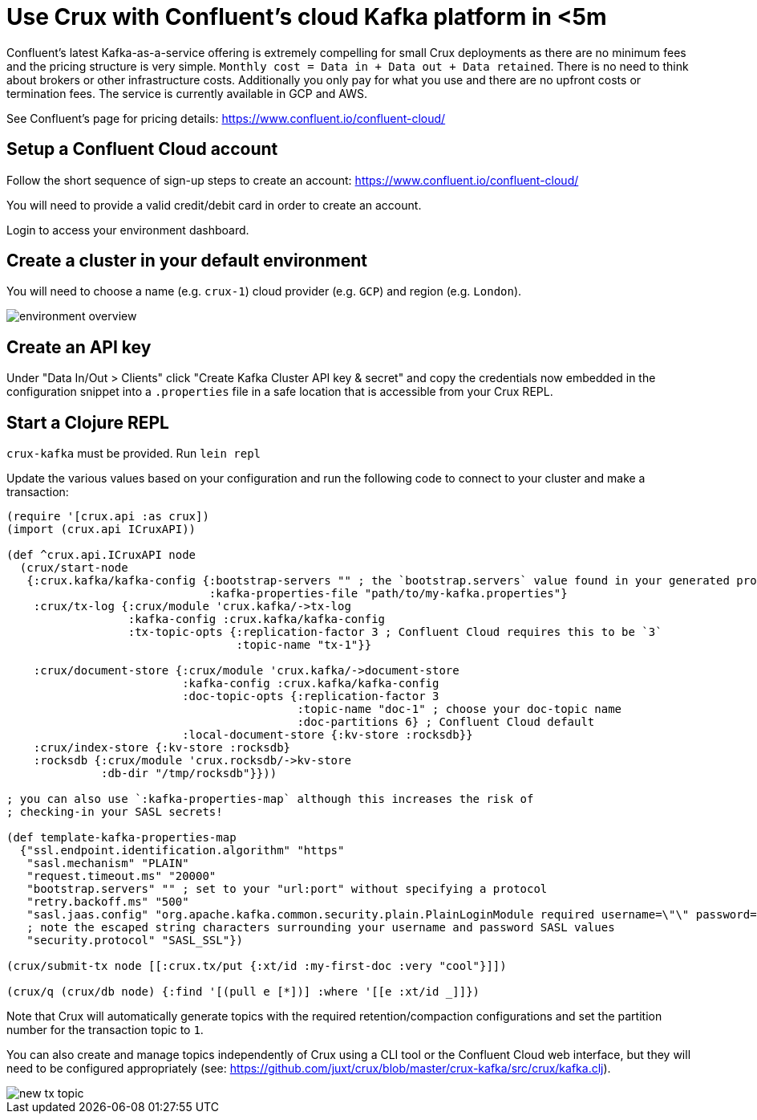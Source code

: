 = Use Crux with Confluent's cloud Kafka platform in <5m

Confluent's latest Kafka-as-a-service offering is extremely compelling for
small Crux deployments as there are no minimum fees and the pricing structure
is very simple. `Monthly cost = Data in + Data out + Data retained`. There is
no need to think about brokers or other infrastructure costs. Additionally you
only pay for what you use and there are no upfront costs or termination fees.
The service is currently available in GCP and AWS.

See Confluent's page for pricing details:
https://www.confluent.io/confluent-cloud/

== Setup a Confluent Cloud account

Follow the short sequence of sign-up steps to create an account:
https://www.confluent.io/confluent-cloud/

You will need to provide a valid credit/debit card in order to create an
account.

Login to access your environment dashboard.

== Create a cluster in your default environment

You will need to choose a name (e.g. `crux-1`) cloud provider (e.g. `GCP`) and
region (e.g. `London`).

image::environment-overview.png[]

== Create an API key

Under "Data In/Out > Clients" click "Create Kafka Cluster API key & secret" and
copy the credentials now embedded in the configuration snippet into a `.properties` file
in a safe location that is accessible from your Crux REPL.

== Start a Clojure REPL

`crux-kafka` must be provided. Run `lein repl`

Update the various values based on your configuration and run the following
code to connect to your cluster and make a transaction:

[source,clojure]
----
(require '[crux.api :as crux])
(import (crux.api ICruxAPI))

(def ^crux.api.ICruxAPI node
  (crux/start-node
   {:crux.kafka/kafka-config {:bootstrap-servers "" ; the `bootstrap.servers` value found in your generated properties file
                              :kafka-properties-file "path/to/my-kafka.properties"}
    :crux/tx-log {:crux/module 'crux.kafka/->tx-log
                  :kafka-config :crux.kafka/kafka-config
                  :tx-topic-opts {:replication-factor 3 ; Confluent Cloud requires this to be `3`
                                  :topic-name "tx-1"}}

    :crux/document-store {:crux/module 'crux.kafka/->document-store
                          :kafka-config :crux.kafka/kafka-config
                          :doc-topic-opts {:replication-factor 3
                                           :topic-name "doc-1" ; choose your doc-topic name
                                           :doc-partitions 6} ; Confluent Cloud default
                          :local-document-store {:kv-store :rocksdb}}
    :crux/index-store {:kv-store :rocksdb}
    :rocksdb {:crux/module 'crux.rocksdb/->kv-store
              :db-dir "/tmp/rocksdb"}}))

; you can also use `:kafka-properties-map` although this increases the risk of
; checking-in your SASL secrets!

(def template-kafka-properties-map
  {"ssl.endpoint.identification.algorithm" "https"
   "sasl.mechanism" "PLAIN"
   "request.timeout.ms" "20000"
   "bootstrap.servers" "" ; set to your "url:port" without specifying a protocol
   "retry.backoff.ms" "500"
   "sasl.jaas.config" "org.apache.kafka.common.security.plain.PlainLoginModule required username=\"\" password=\"\";"
   ; note the escaped string characters surrounding your username and password SASL values
   "security.protocol" "SASL_SSL"})

(crux/submit-tx node [[:crux.tx/put {:xt/id :my-first-doc :very "cool"}]])

(crux/q (crux/db node) {:find '[(pull e [*])] :where '[[e :xt/id _]]})
----

Note that Crux will automatically generate topics with the required
retention/compaction configurations and set the partition number for the
transaction topic to `1`.

You can also create and manage topics independently of Crux using a CLI tool or
the Confluent Cloud web interface, but they will need to be configured
appropriately (see:
https://github.com/juxt/crux/blob/master/crux-kafka/src/crux/kafka.clj).

image::new-tx-topic.png[]
